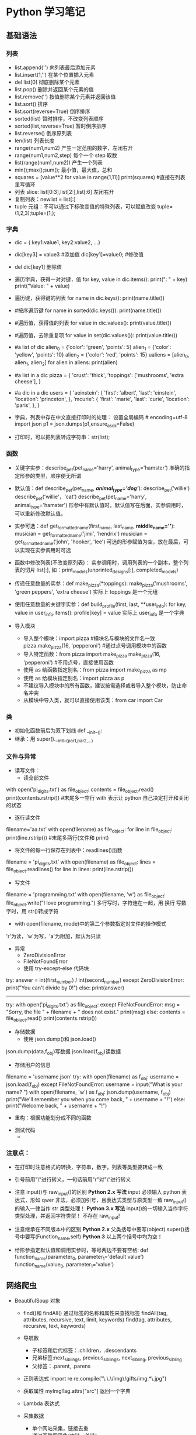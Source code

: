 * Python 学习笔记 
** 基础语法
*** 列表
    * list.append('') 向列表最后添加元素
    * list.insert(1,'') 在某个位置插入元素
    * del list[0] 彻底删除某个元素
    * list.pop() 删除并返回某个元素的值
    * list.remove('') 按值删除某个元素并返回该值
    * list.sort() 排序
    * list.sort(reverse=True) 倒序排序
    * sorted(list) 暂时排序，不改变列表顺序
    * sorted(list,reverse=True) 暂时倒序排序
    * list.reverse() 倒序原列表
    * len(list) 列表长度
    * range(num1,num2) 产生一定范围的数字，左闭右开
    * range(num1,num2,step) 每个一个 step 取数
    * list(range(num1,num2)) 产生一个列表
    * min();max();sum(); 最小值，最大值，总和
    * squares = [value**2 for value in range(1,11)]
      print(squares) #直接在列表里写循环
    * 列表 slice: list[0:3],list[2:],list[:6] 左闭右开
    * 复制列表：newlist = list[:]
    * tuple 元组：不可以通过下标改变值的特殊列表，可以赋值改变 tuple=(1,2,3);tuple=(1,);

*** 字典
    * dic = { key1:value1, key2:value2, ...}
    * dic[key3] = value3 #添加值 dic[key1]=value0; #修改值
    * del dic[key1] 删除值

    * 遍历字典，获得一对对键，值
      for key, value in dic.items(): 
      print("\nKey: " + key)
      print("Value: " + value)
    * 遍历键，获得键的列表
      for name in dic.keys():
      print(name.title())

    * #按序遍历键
      for name in sorted(dic.keys()):
      print(name.title())

    * #遍历值，获得值的列表
      for value in dic.values():
      print(value.title())

    * #遍历值，去除重复项
      for value in set(dic.values()):
      print(value.title())

    * #a list of dic
      alien_0 = {'color': 'green', 'points': 5}
      alien_1 = {'color': 'yellow', 'points': 10}
      alien_2 = {'color': 'red', 'points': 15}
      ualiens = [alien_0, alien_1, alien_2]
      for alien in aliens:
      print(alien)

    * #a list in a dic
      pizza = {
      'crust': 'thick',
      'toppings': ['mushrooms', 'extra cheese'],
      }

    * #a dic in a dic
      users = {
      'aeinstein': {
      'first': 'albert',
      'last': 'einstein',
      'location': 'princeton',
      },
      'mcurie': {
      'first': 'marie',
      'last': 'curie',
      'location': 'paris',
      },
      }

    * 字典，列表中存在中文直接打印时的处理：
      设置全局编码 # encoding=utf-8
      import json
      p1 = json.dumps(p1,ensure_ascii=False)
    * 打印时，可以把列表转成字符串：str(list);

*** 函数
    * 关键字实参：describe_pet(pet_name='harry', animal_type='hamster')
      准确的指定形参的类型，顺序便无所谓

    * 默认值：def describe_pet(pet_name, /*animal_type='dog'*/):
      describe_pet('willie')
      describe_pet('willie'，'cat')
      describe_pet(pet_name='harry', animal_type='hamster')
      形参中有默认值时，默认值写在后面，实参调用时，可以重新修改默认值。

    * 实参可选：def get_formatted_name(first_name, last_name, *middle_name=''*):
      musician = get_formatted_name('jimi', 'hendrix')
      musician = get_formatted_name('john', 'hooker', 'lee')
      可选的形参赋值为空，放在最后，可以实现在实参调用时可选

    * 函数中修改列表(不改变原列表)：
      实参调用时，调用列表的一个副本，整个列表的切片 list[:],
      如：print_models(unprinted_designs[:], completed_models)

    * 传递任意数量的实参：def make_pizza(*toppings):
      make_pizza('mushrooms', 'green peppers', 'extra cheese')
      实际上 toppings 是一个元组

    * 使用任意数量的关键字实参：def build_profile(first, last, **user_info):
      for key, value in user_info.items():
      profile[key] = value
      实际上 user_info 是一个字典

    * 导入模块
      - 导入整个模块：import pizza #模块名与模块的文件名一致
        pizza.make_pizza(16, 'pepperoni') #通过点号调用模块中的函数
      - 导入特定函数：from pizza import make_pizza
        make_pizza(16, 'pepperoni') #不用点号，直接使用函数
      - 使用 as 给函数指定别名：from pizza import make_pizza as mp
      - 使用 as 给模块指定别名：import pizza as p
      - 不建议导入模块中的所有函数，建议按需选择或者导入整个模块，防止命名冲突
      - 从模块中导入类，就可以直接使用该类：from car import Car

*** 类
    - 初始化函数前后为双下划线 def __init__():
    - 继承：用 super().__init__(par1,par2,...)

*** 文件与异常
    - 读写文件：
      * 读全部文件
	with open('pi_digits.txt') as file_object:
        contents = file_object.read()
        print(contents.rstrip()) #末尾多一空行
	with 表示让 python 自己决定打开和关闭的状态

      * 逐行读文件
	filename='aa.txt'
	with open(filename) as file_object:
        for line in file_object:
        print(line.rstrip()) #末尾多两行(文件和 print)

      * 将文件的每一行保存在列表中：readlines()函数
	filename = 'pi_digits.txt'
	with open(filename) as file_object:
        lines = file_object.readlines()
        for line in lines:
        print(line.rstrip())

      * 写文件
	filename = 'programming.txt'
	with open(filename, 'w') as file_object:
        file_object.write("I love programming.")
	多行写时，字符连在一起，用\n 换行
	写数字时，用 str()转成字符

      * with open(filename, mode)中的第二个参数指定对文件的操作模式
	'r'为读，'w'为写，'a'为附加，默认为只读

    - 异常
      * ZeroDivisionError
      * FileNotFoundError
      * 使用 try-except-else 代码块
	try:
        answer = int(first_number) / int(second_number)
	except ZeroDivisionError: 
        print("You can't divide by 0!")
	else: 
        print(answer)
	----------------------------------------------------
	try:
        with open('pi_digits.txt') as file_object:
	except FileNotFoundError:
        msg = "Sorry, the file " + filename + " does not exist." 
        print(msg)
	else:
        contents = file_object.read()
        print(contents.rstrip())

    - 存储数据
      * 使用 json.dump()和 json.load()
	json.dump(data,f_obj)写数据
	json.load(f_obj)读数据

      * 存储用户的信息
	filename = 'username.json'
	try:
        with open(filename) as f_obj:
        username = json.load(f_obj)
	except FileNotFoundError:
        username = input("What is your name? ")
        with open(filename, 'w') as f_obj:
        json.dump(username, f_obj)
        print("We'll remember you when you come back, " + username + "!")
	else:
        print("Welcome back, " + username + "!")

      * 重构：根据功能划分成不同的函数

    - 测试代码
      *
*** 注意点：
    * 在打印时注意格式的转换，字符串，数字，列表等类型要转成一致
    * 引号前用"\"进行转义，一句话前用"r"对"\"进行转义
    * 注意 input()与 raw_input()的区别
      *Python 2.x 写法*
      input 必须输入 python 表达式，形如 qwer 非法，必须加引号，且表达式类型与原类型一致
      raw_input()的输入一律当作 str 类型处理！
      *Python 3.x 写法*
      input()的一切输入当作字符类型处理，并返回字符类型！
      不存在 raw_input!

    * 注意继承在不同版本中的区别
      *Python 2.x*
      父类括号中要写(object)
      super()括号中要写(Function_name,self)
      *Python 3*
      以上两个括号中均为空！

    * 给形参指定默认值和调用实参时，等号两边不要有空格:
      def function_name(parameter_0, parameter_1='default value')
      function_name(value_0, parameter_1='value')

** 网络爬虫
   - BeautifulSoup 对象
     * find()和 findAll()
       通过标签的名称和属性来查找标签
       findAll(tag, attributes, recursive, text, limit, keywords)
       find(tag, attributes, recursive, text, keywords)
   
     * 导航数
       - 子标签和后代标签：.children，.descendants
       - 兄弟标签:next_siblings, previous_siblings, next_sibling, previous_sibling
       - 父标签：.parent, .parens
   
     * 正则表达式
       import re
       re.compile("\.\.\/img\/gifts/img.*\.jpg")

     * 获取属性
       myImgTag.attrs["src"]
       返回一个字典

     * Lambda 表达式

     * 采集数据
       - 单个网站采集，链接去重
       - 通过互联网采集(内链，外链)

   - Scrapy 框架
     * 创建虚拟目录
       $ virtualenv venv
       $ virtualenv -p /usr/local/bin/python2.7 venv  #指定 python 版本
       $ source venv/bin/activate
       从现在起，任何你使用 pip 安装的包将会放在 venv 文件夹中，与全局安装的 Python 隔绝开，
       像平常一样安装包，比如：$ pip install requests
       $ deactivate

   - API .......

** Django开发
*** 开发流程
    * 环境准备与工程创建
      * virtualenv <name_env> --python=python3(将本地的python库拷贝一份在当前目录下)
      * source <name_env>/bin/activate, deactivate
      * pip install Django(本地已安装则无需执行)
      * django-admin.py startproject <project_name> .
    * 连接数据库
      * 修改settings.py中的DATABASES配置(先建一个空数据库)
	* 'ENGINE': 'django.db.backends.mysql',
	* 'NAME': 'Test',
	* 'USER': 'root',
	* 'PASSWORD': '123',
	* 'HOST': '127.0.0.1',
	* 'POST': '3306',
      * pip install pymysql
      * [[https://www.cnblogs.com/TaleG/p/6735099.html][修改相关配置，让python3支持MySQLdb.]]
	* import pymysql
	* pymysql.install_as_MySQLdb()
	* [[https://stackoverflow.com/questions/55657752/django-installing-mysqlclient-error-mysqlclient-1-3-13-or-newer-is-required][the error you may get]]
      * python manage.py migrate
    * 运行服务器
      * python manage.py runserver (port)
    * 创建app
      * python manage.py startapp <app_name>
      * 在工程目录settings.py中将app名称添加到INSTALLED_APPS元组
    * 为app添加模型
      * 模型中的属性决定了表中的字段及相关属性，并在数据库中自动生成
      * [[https://docs.djangoproject.com/en/1.8/ref/models/fields/][django模型字段查询]]
      * python manage.py makemigrations testApp1
      * python manage.py migrate
    * 向管理网站注册模型
      * python manage.py createsuperuser 创建管理网站的超级用户
      * from <app_name>.models import <model_name>
      * admin.site.register(<model_name>)
    * 创建网页
      * 定义url：在项目的urls.py中定义app的url集合，在app的urls.py中定义不同视图的url
      * 编写试图：在app的views.py中定义模版的展示方式
      * 编写模版：html页面
	
*** 精通Django
**** 视图与URL配置
     * Django处理请求过程
       * 请求url
       * 查看ROOT_URLCONF找到根url配置
       * 进行url模式匹配
       * 调用对应的视图函数
       * 视图函数返回HttpResponse对象
       * 将HttpResponse对象转换为HTTP响应，得到网页
     * 视图函数：视图函数第一个参数总是HttpRequest对象, 返回值总是HttpResponse对象
     * 动态内容：调用python的datatime模块
     * 动态URL：通过正则匹配实现

**** Django模版
     * 介绍：模版是一些文本字符串，作用是把文本的表现和数据分开。模版定义一些占位符和基本的逻辑(模版标签)，规定如何显示文档。通常模版用于生成HTML，不过Django模版也可以生成任何基于文本的格式。Django模版系统的目的是呈现表现而不是逻辑。

     * 基本用法
       * 编写模版字符串
       * 创建Template对象
       * 创建Context对象
       * 调用render对象

       #+BEGIN_SRC python
	 from django import template
	 t = template.Template('my name is {{ name }}')
	 c = template.Context({'name': 'kinney'})
	 print (t.render(c))
       #+END_SRC

     * 上下文变量查找
       * 查找顺序
	 * 字典查找
	 * 属性查找
	 * 方法调用
	 * 列表索引查找

     * 模版标签和过滤器
       * if/else
       * for: forloop.counter, forloop.first, forloop.last, forloop.parentloop
       * ifequal/ifnotequal: 参数只能是模版变量，字符串，整数，小数
       * 单行注释: {# this is a comment #}
       * 多行注释:
	 {% comment %}
	 This is multi-line
	 comment.
	 {% endcomment %}
       * 过滤器：{{ name|lower }}, 转义{{ value|addslashes }}, {{ my_list|first|upper}}

     * 模版加载机制
       * 模版的配置在settings.py的Templates中
       * backaned定义使用的模版引擎类型
       * dirs中放置模版源文件
       * 项目根目录下放置模版：'DIRS': [os.path.join(BASE_DIR, 'templates')]
       * app_dirs定义是否在安装的应用中查找模版，默认在应用的templates目录中查找
       * options是针对后端的设置

     * render函数：使用get_template()加载模版，但可以更简单，使用django.shortcuts的render函数，返回HttpResponse对象。render(request, 'current_datetime.html', {'current_date': now}

     * 模版继承
       * 创建base.html模版，定义网站的整体外观
       * 为网站中的各个区域创建base_SECTION.html，包含区域专属的样式和设计
       * 为各个页面创建单独的模版

**** Django模型
     * 配置：数据库的配置在settings.py的DATABASES中
     * 命令
       * python manage.py sqlmigrate <app_name> 0001 在屏幕显示对应的SQL语句
       * python manage.py migrate 把迁移的数据库信息写入数据库中
       * python manage.py makemigrations <app_name> 生成模型的数据库的模型迁移文件
     * 基本数据访问

**** Django后台管理
     * python manage.py createsuperuser
     * 在app目录的admin.py中注册模型：admin.site.register(<model_name>)
     * 把字段设置为可选：blank=True; 把日期和数值字段设置为可选：blank=true, null=True
     * 自定义管理后台的内容展示：使用ModelAdmin类
       * 自定义修改列表:
	 * 定义继承自ModelAdmin的子类
	 * 添加list_display属性，值为字段的元组
	 * admin.site.register()的第一个参数为模型名，第二个参数即为定义的ModelAdmin的子类
       * 添加搜索框：设置search_fields属性，值为用于搜索的字段的元组
       * 添加过滤器：设置list_filter属性，值为/超过两个值的字段/的元组，包括DataFiled,BooleanField,ForeignKey等
       * 日期层级导航栏的日期过滤器：data_hierarachy，其值是一个字符串，使用ordering属性进行排序,其值为元组，字段名前加‘-’表示倒序
       * 自定义编辑表单：
	 * 使用fields属性，值为元组，按照指定的顺序显示字段，同时排除特定的字段，禁止编辑
	 * 定制多对多关系字段：设置filter_horizontal或filter_vertical，当数据量很大时，考虑用raw_id_fields
     * 权限管理
       * Active：是否激活
       * Staff status：是否允许用户登陆管理界面
       * Superuser status：所有权限

**** Django表单
     * 在app目录下新建forms.py建立表单
     * from django import forms, 建立表单类，继承自forms.Form;如果表单的字段与模型字段类似, 继承自forms.ModelForm
     * 表单类中的属性字段定义与模型类类似。required=False设置可选字段
     * 表单对象验证数据，字典传入Form对象
     * 具有有效数据的表单实例有个cleaned_data属性，它的值是一个字典，存储着清理后的提交数据。Django的表单不仅验证数据，还会清理数据，把值转换为适当的python类型
     * 改变字段的渲染方式：使用widget参数，wedget=forms.Textarea
     * 设定最大长度：max_length
     * 设定初始值：使用initial参数，其值是一个字典，传入创建的表单对象，form=ContactForm(initial={'subject':'I love Emacs'})
     * 自定义验证规则：
     * 指定标注：使用label参数
     * 自定义表单外观：
       
